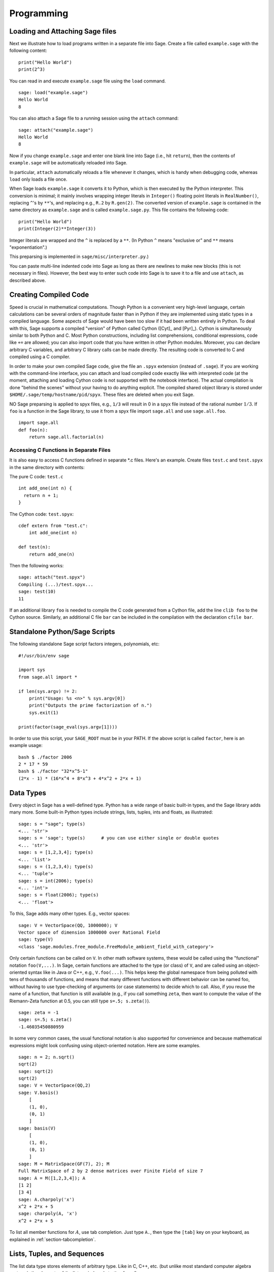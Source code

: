 ***********
Programming
***********

.. _section-loadattach:

Loading and Attaching Sage files
================================

Next we illustrate how to load programs written in a separate file
into Sage. Create a file called ``example.sage`` with the following
content:

.. skip

::

    print("Hello World")
    print(2^3)

You can read in and execute ``example.sage`` file using the ``load``
command.

.. skip

::

    sage: load("example.sage")
    Hello World
    8

You can also attach a Sage file to a running session using the
``attach`` command:

.. skip

::

    sage: attach("example.sage")
    Hello World
    8

Now if you change ``example.sage`` and enter one blank line into Sage
(i.e., hit ``return``), then the contents of ``example.sage`` will be
automatically reloaded into Sage.

In particular, ``attach`` automatically reloads a file whenever it
changes, which is handy when debugging code, whereas ``load`` only
loads a file once.

When Sage loads ``example.sage`` it converts it to Python, which is
then executed by the Python interpreter. This conversion is
minimal; it mainly involves wrapping integer literals in ``Integer()``
floating point literals in ``RealNumber()``, replacing ``^``'s by ``**``'s,
and replacing e.g., ``R.2`` by ``R.gen(2)``. The converted version of
``example.sage`` is contained in the same directory as ``example.sage``
and is called ``example.sage.py``. This file contains the following
code:

::

    print("Hello World")
    print(Integer(2)**Integer(3))

Integer literals are wrapped and the ``^`` is replaced by a ``**``.
(In Python ``^`` means "exclusive or" and ``**`` means
"exponentiation".)

This preparsing is implemented in ``sage/misc/interpreter.py``.)

You can paste multi-line indented code into Sage as long as there
are newlines to make new blocks (this is not necessary in files).
However, the best way to enter such code into Sage is to save it to
a file and use ``attach``, as described above.


.. _section-compile:

Creating Compiled Code
======================

Speed is crucial in mathematical computations. Though Python is a
convenient very high-level language, certain calculations can be
several orders of magnitude faster than in Python if they are
implemented using static types in a compiled language. Some aspects
of Sage would have been too slow if it had been written entirely in
Python. To deal with this, Sage supports a compiled "version" of Python
called Cython ([Cyt]_ and [Pyr]_). Cython is simultaneously
similar to both Python and C. Most Python constructions, including
list comprehensions, conditional expressions, code like ``+=`` are
allowed; you can also import code that you have written in other
Python modules. Moreover, you can declare arbitrary C variables,
and arbitrary C library calls can be made directly. The resulting
code is converted to C and compiled using a C compiler.

In order to make your own compiled Sage code, give the file an
``.spyx`` extension (instead of ``.sage``). If you are working with the
command-line interface, you can attach and load compiled code
exactly like with interpreted code (at the moment, attaching and
loading Cython code is not supported with the notebook interface).
The actual compilation is done "behind the scenes" without your
having to do anything explicit. The compiled shared object library is stored under
``$HOME/.sage/temp/hostname/pid/spyx``. These files are deleted
when you exit Sage.

NO Sage preparsing is applied to spyx files, e.g., ``1/3`` will result in
0 in a spyx file instead of the rational number :math:`1/3`. If
``foo`` is a function in the Sage library, to use it from a spyx file
import ``sage.all`` and use ``sage.all.foo``.

::

    import sage.all
    def foo(n):
        return sage.all.factorial(n)

Accessing C Functions in Separate Files
---------------------------------------

It is also easy to access C functions defined in separate \*.c
files. Here's an example. Create files ``test.c`` and ``test.spyx``
in the same directory with contents:

The pure C code: ``test.c``

::

    int add_one(int n) {
      return n + 1;
    }

The Cython code: ``test.spyx``:

::

    cdef extern from "test.c":
        int add_one(int n)

    def test(n):
        return add_one(n)

Then the following works:

.. skip

::

    sage: attach("test.spyx")
    Compiling (...)/test.spyx...
    sage: test(10)
    11

If an additional library ``foo`` is needed to compile the C code
generated from a Cython file, add the line ``clib foo`` to the
Cython source. Similarly, an additional C file ``bar`` can be
included in the compilation with the declaration ``cfile bar``.

.. _section-standalone:

Standalone Python/Sage Scripts
==============================

The following standalone Sage script factors integers, polynomials,
etc:

::

    #!/usr/bin/env sage

    import sys
    from sage.all import *

    if len(sys.argv) != 2:
        print("Usage: %s <n>" % sys.argv[0])
        print("Outputs the prime factorization of n.")
        sys.exit(1)

    print(factor(sage_eval(sys.argv[1])))

In order to use this script, your ``SAGE_ROOT`` must be in your PATH.
If the above script is called ``factor``, here is an example usage:

::

    bash $ ./factor 2006
    2 * 17 * 59
    bash $ ./factor "32*x^5-1"
    (2*x - 1) * (16*x^4 + 8*x^3 + 4*x^2 + 2*x + 1)

Data Types
==========

Every object in Sage has a well-defined type. Python
has a wide range of basic built-in types, and the Sage library adds many
more. Some built-in Python types include strings, lists, tuples,
ints and floats, as illustrated:

::

    sage: s = "sage"; type(s)
    <... 'str'>
    sage: s = 'sage'; type(s)      # you can use either single or double quotes
    <... 'str'>
    sage: s = [1,2,3,4]; type(s)
    <... 'list'>
    sage: s = (1,2,3,4); type(s)
    <... 'tuple'>
    sage: s = int(2006); type(s)
    <... 'int'>
    sage: s = float(2006); type(s)
    <... 'float'>

To this, Sage adds many other types. E.g., vector spaces:

::

    sage: V = VectorSpace(QQ, 1000000); V
    Vector space of dimension 1000000 over Rational Field
    sage: type(V)
    <class 'sage.modules.free_module.FreeModule_ambient_field_with_category'>

Only certain
functions can be called on ``V``. In other math software
systems, these would be called using the "functional" notation
``foo(V,...)``. In Sage, certain functions are attached to the type (or
class) of  ``V``, and are called using an object-oriented
syntax like in Java or C++, e.g., ``V.foo(...)``. This helps keep the
global namespace from being polluted with tens of thousands of
functions, and means that many different functions with different
behavior can be named foo, without having to use type-checking of
arguments (or case statements) to decide which to call. Also, if
you reuse the name of a function, that function is still available
(e.g., if you call something ``zeta``, then want to compute the value
of the Riemann-Zeta function at 0.5, you can still type
``s=.5; s.zeta()``).

::

    sage: zeta = -1
    sage: s=.5; s.zeta()
    -1.46035450880959

In some very common cases, the usual functional notation is also
supported for convenience and because mathematical expressions
might look confusing using object-oriented notation. Here are some
examples.

::

    sage: n = 2; n.sqrt()
    sqrt(2)
    sage: sqrt(2)
    sqrt(2)
    sage: V = VectorSpace(QQ,2)
    sage: V.basis()
        [
        (1, 0),
        (0, 1)
        ]
    sage: basis(V)
        [
        (1, 0),
        (0, 1)
        ]
    sage: M = MatrixSpace(GF(7), 2); M
    Full MatrixSpace of 2 by 2 dense matrices over Finite Field of size 7
    sage: A = M([1,2,3,4]); A
    [1 2]
    [3 4]
    sage: A.charpoly('x')
    x^2 + 2*x + 5
    sage: charpoly(A, 'x')
    x^2 + 2*x + 5

To list all member functions for :math:`A`, use tab completion.
Just type ``A.``, then type the ``[tab]`` key on your keyboard, as
explained in :ref:`section-tabcompletion`.

Lists, Tuples, and Sequences
============================

The list data type stores elements of arbitrary type. Like in C,
C++, etc. (but unlike most standard computer algebra systems), the
elements of the list are indexed starting from :math:`0`:

::

    sage: v = [2, 3, 5, 'x', SymmetricGroup(3)]; v
    [2, 3, 5, 'x', Symmetric group of order 3! as a permutation group]
    sage: type(v)
    <... 'list'>
    sage: v[0]
    2
    sage: v[2]
    5

(When indexing into a list, it is OK if the index is
not a Python int!)
A Sage Integer (or Rational, or anything with an ``__index__`` method)
will work just fine.

::

    sage: v = [1,2,3]
    sage: v[2]
    3
    sage: n = 2      # SAGE Integer
    sage: v[n]       # Perfectly OK!
    3
    sage: v[int(n)]  # Also OK.
    3

The ``range`` function creates a list of Python int's (not Sage
Integers):

::

    sage: range(1, 15)
    [1, 2, 3, 4, 5, 6, 7, 8, 9, 10, 11, 12, 13, 14]

This is useful when using list comprehensions to construct lists:

::

    sage: L = [factor(n) for n in range(1, 15)]
    sage: L
    [1, 2, 3, 2^2, 5, 2 * 3, 7, 2^3, 3^2, 2 * 5, 11, 2^2 * 3, 13, 2 * 7]
    sage: L[12]
    13
    sage: type(L[12])
    <class 'sage.structure.factorization_integer.IntegerFactorization'>
    sage: [factor(n) for n in range(1, 15) if is_odd(n)]
    [1, 3, 5, 7, 3^2, 11, 13]

For more about how to create lists using list comprehensions, see
[PyT]_.

List slicing is a wonderful feature. If ``L``
is a list, then ``L[m:n]`` returns the sublist of ``L`` obtained by
starting at the :math:`m^{th}` element and stopping at the
:math:`(n-1)^{st}` element, as illustrated below.

::

    sage: L = [factor(n) for n in range(1, 20)]
    sage: L[4:9]
    [5, 2 * 3, 7, 2^3, 3^2]
    sage: L[:4]
    [1, 2, 3, 2^2]
    sage: L[14:4]
    []
    sage: L[14:]
    [3 * 5, 2^4, 17, 2 * 3^2, 19]

Tuples are similar to
lists, except they are immutable, meaning once they are created
they can't be changed.

::

    sage: v = (1,2,3,4); v
    (1, 2, 3, 4)
    sage: type(v)
    <... 'tuple'>
    sage: v[1] = 5
    Traceback (most recent call last):
    ...
    TypeError: 'tuple' object does not support item assignment

Sequences are a third list-oriented Sage
type. Unlike lists and tuples, Sequence is not a built-in Python
type. By default, a sequence is mutable, but using the ``Sequence``
class method ``set_immutable``, it can be set to be immutable, as
the following example illustrates. All elements of a sequence have
a common parent, called the sequences universe.

::

    sage: v = Sequence([1,2,3,4/5])
    sage: v
    [1, 2, 3, 4/5]
    sage: type(v)
    <class 'sage.structure.sequence.Sequence_generic'>
    sage: type(v[1])
    <type 'sage.rings.rational.Rational'>
    sage: v.universe()
    Rational Field
    sage: v.is_immutable()
    False
    sage: v.set_immutable()
    sage: v[0] = 3
    Traceback (most recent call last):
    ...
    ValueError: object is immutable; please change a copy instead.

Sequences derive from lists and can be used anywhere a list can be
used:

::

    sage: v = Sequence([1,2,3,4/5])
    sage: isinstance(v, list)
    True
    sage: list(v)
    [1, 2, 3, 4/5]
    sage: type(list(v))
    <... 'list'>

As another example, basis for vector spaces are immutable
sequences, since it's important that you don't change them.

::

    sage: V = QQ^3; B = V.basis(); B
    [
    (1, 0, 0),
    (0, 1, 0),
    (0, 0, 1)
    ]
    sage: type(B)
    <class 'sage.structure.sequence.Sequence_generic'>
    sage: B[0] = B[1]
    Traceback (most recent call last):
    ...
    ValueError: object is immutable; please change a copy instead.
    sage: B.universe()
    Vector space of dimension 3 over Rational Field

Dictionaries
============

A dictionary (also sometimes called an associative array) is a
mapping from 'hashable' objects (e.g., strings, numbers, and tuples
of such; see the Python documentation
http://docs.python.org/tut/node7.html and
http://docs.python.org/lib/typesmapping.html for details) to
arbitrary objects.

::

    sage: d = {1:5, 'sage':17, ZZ:GF(7)}
    sage: type(d)
    <... 'dict'>
    sage: d.keys()
     [1, 'sage', Integer Ring]
    sage: d['sage']
    17
    sage: d[ZZ]
    Finite Field of size 7
    sage: d[1]
    5

The third key illustrates that the indexes of a dictionary can be
complicated, e.g., the ring of integers.

You can turn the above dictionary into a list with the same data:

.. link

::

    sage: d.items()
    [(1, 5), ('sage', 17), (Integer Ring, Finite Field of size 7)]

A common idiom is to iterate through the pairs in a dictionary:

::

    sage: d = {2:4, 3:9, 4:16}
    sage: [a*b for a, b in d.iteritems()]
    [8, 27, 64]

A dictionary is unordered, as the last output illustrates.

Sets
====

Python has a built-in set type. The main feature
it offers is very fast lookup of whether an element is in the set
or not, along with standard set-theoretic operations.

::

    sage: X = set([1,19,'a']);   Y = set([1,1,1, 2/3])
    sage: X   # random sort order
    {1, 19, 'a'}
    sage: X == set(['a', 1, 1, 19])
    True
    sage: Y
    {2/3, 1}
    sage: 'a' in X
    True
    sage: 'a' in Y
    False
    sage: X.intersection(Y)
    {1}

Sage also has its own set type that is (in some cases) implemented using
the built-in Python set type, but has a little bit of extra Sage-related
functionality. Create a Sage set using ``Set(...)``.  For
example,

::

    sage: X = Set([1,19,'a']);   Y = Set([1,1,1, 2/3])
    sage: X   # random sort order
    {'a', 1, 19}
    sage: X == Set(['a', 1, 1, 19])
    True
    sage: Y
    {1, 2/3}
    sage: X.intersection(Y)
    {1}
    sage: print(latex(Y))
    \left\{1, \frac{2}{3}\right\}
    sage: Set(ZZ)
    Set of elements of Integer Ring

Iterators
=========

Iterators are a recent addition to Python that are particularly
useful in mathematics applications. Here are several examples; see
[PyT]_ for more details. We make an iterator over the squares of the
nonnegative integers up to :math:`10000000`.

::

    sage: v = (n^2 for n in xrange(10000000))
    sage: next(v)
    0
    sage: next(v)
    1
    sage: next(v)
    4

We create an iterate over the primes of the form :math:`4p+1`
with :math:`p` also prime, and look at the first few values.

::

    sage: w = (4*p + 1 for p in Primes() if is_prime(4*p+1))
    sage: w         # in the next line, 0xb0853d6c is a random 0x number
    <generator object at 0xb0853d6c>
    sage: next(w)
    13
    sage: next(w)
    29
    sage: next(w)
    53

Certain rings, e.g., finite fields and the integers have iterators
associated to them:

::

    sage: [x for x in GF(7)]
    [0, 1, 2, 3, 4, 5, 6]
    sage: W = ((x,y) for x in ZZ for y in ZZ)
    sage: next(W)
    (0, 0)
    sage: next(W)
    (0, 1)
    sage: next(W)
    (0, -1)

Loops, Functions, Control Statements, and Comparisons
=====================================================

We have seen a few examples already of some common uses of ``for``
loops. In Python, a ``for`` loop has an indented structure, such as

::

    >>> for i in range(5):
    ...     print(i)
    ...
    0
    1
    2
    3
    4

Note the colon at the end of the for statement (there is no "do" or
"od" as in GAP or Maple), and the indentation before the "body" of
the loop, namely ``print(i)``. This indentation is important. In
Sage, the indentation is automatically put in for you when you hit
``enter`` after a ":", as illustrated below.

::

    sage: for i in range(5):
    ....:     print(i)  # now hit enter twice
    ....:
    0
    1
    2
    3
    4


The symbol ``=`` is used for assignment.
The symbol ``==`` is used to check for equality:

::

    sage: for i in range(15):
    ....:     if gcd(i,15) == 1:
    ....:         print(i)
    ....:
    1
    2
    4
    7
    8
    11
    13
    14

Keep in mind how indentation determines the block structure for
``if``, ``for``, and ``while`` statements:

::

    sage: def legendre(a,p):
    ....:     is_sqr_modp=-1
    ....:     for i in range(p):
    ....:         if a % p == i^2 % p:
    ....:             is_sqr_modp=1
    ....:     return is_sqr_modp

    sage: legendre(2,7)
    1
    sage: legendre(3,7)
    -1

Of course this is not an efficient implementation of the Legendre
symbol! It is meant to illustrate various aspects of Python/Sage
programming. The function {kronecker}, which comes with Sage,
computes the Legendre symbol efficiently via a C-library call to
PARI.

Finally, we note that comparisons, such as ``==``,
``!=``, ``<=``, ``>=``, ``>``, ``<``, between numbers will automatically
convert both numbers into the same type if possible:

::

    sage: 2 < 3.1; 3.1 <= 1
    True
    False
    sage: 2/3 < 3/2;   3/2 < 3/1
    True
    True

Use bool for symbolic inequalities:

::

    sage: x < x + 1
    x < x + 1
    sage: bool(x < x + 1)
    True

When comparing objects of different types in Sage, in most cases
Sage tries to find a canonical coercion of both objects to a common
parent (see :ref:`section-coercion` for more details). If successful,
the comparison is performed between the coerced objects; if not successful,
the objects are considered not equal. For testing whether two variables
reference the same object use ``is``. As we see in this example,
the Python int ``1`` is unique, but the Sage Integer ``1`` is not:

::

    sage: 1 is 2/2
    False
    sage: int(1) is int(2)/int(2)   # optional - python2
    True
    sage: 1 is 1
    False
    sage: 1 == 2/2
    True

In the following two lines, the first equality is ``False`` because
there is no canonical morphism :math:`\QQ\to \GF{5}`, hence no
canonical way to compare the :math:`1` in :math:`\GF{5}` to the
:math:`1 \in \QQ`. In contrast, there is a canonical map
:math:`\ZZ \to \GF{5}`, hence the second comparison is ``True``. Note
also that the order doesn't matter.

::

    sage: GF(5)(1) == QQ(1); QQ(1) == GF(5)(1)
    False
    False
    sage: GF(5)(1) == ZZ(1); ZZ(1) == GF(5)(1)
    True
    True
    sage: ZZ(1) == QQ(1)
    True

WARNING: Comparison in Sage is more restrictive than in Magma, which
declares the :math:`1 \in \GF{5}` equal to :math:`1 \in \QQ`.

::

    sage: magma('GF(5)!1 eq Rationals()!1')            # optional - magma
    true

Profiling
=========

Section Author: Martin Albrecht (malb@informatik.uni-bremen.de)

    "Premature optimization is the root of all evil." - Donald Knuth


Sometimes it is useful to check for bottlenecks in code to
understand which parts take the most computational time; this can
give a good idea of which parts to optimize. Python and therefore
Sage offers several profiling--as this process is called--options.

The simplest to use is the ``prun`` command in the interactive
shell. It returns a summary describing which functions took how
much computational time. To profile (the currently slow! - as of
version 1.0) matrix multiplication over finite fields, for example,
do:

::

    sage: k,a = GF(2**8, 'a').objgen()
    sage: A = Matrix(k,10,10,[k.random_element() for _ in range(10*10)])

.. skip

::

    sage: %prun B = A*A
           32893 function calls in 1.100 CPU seconds

    Ordered by: internal time

    ncalls tottime percall cumtime percall filename:lineno(function)
     12127  0.160   0.000   0.160  0.000 :0(isinstance)
      2000  0.150   0.000   0.280  0.000 matrix.py:2235(__getitem__)
      1000  0.120   0.000   0.370  0.000 finite_field_element.py:392(__mul__)
      1903  0.120   0.000   0.200  0.000 finite_field_element.py:47(__init__)
      1900  0.090   0.000   0.220  0.000 finite_field_element.py:376(__compat)
       900  0.080   0.000   0.260  0.000 finite_field_element.py:380(__add__)
         1  0.070   0.070   1.100  1.100 matrix.py:864(__mul__)
      2105  0.070   0.000   0.070  0.000 matrix.py:282(ncols)
      ...

Here ``ncalls`` is the number of calls, ``tottime`` is the total time
spent in the given function (and excluding time made in calls to
sub-functions), ``percall`` is the quotient of ``tottime`` divided by
``ncalls``. ``cumtime`` is the total time spent in this and all
sub-functions (i.e., from invocation until exit), ``percall`` is the
quotient of ``cumtime`` divided by primitive calls, and
``filename:lineno(function)`` provides the respective data of each
function. The rule of thumb here is: The higher the function in
that listing, the more expensive it is. Thus it is more interesting
for optimization.

As usual, ``prun?`` provides details on how to use the profiler and
understand the output.

The profiling data may be written to an object as well to allow
closer examination:

.. skip

:: 

    sage: %prun -r A*A
    sage: stats = _
    sage: stats?

Note: entering ``stats = prun -r A\*A`` displays a syntax error
message because prun is an IPython shell command, not a regular
function.

For a nice graphical representation of profiling data, you can use
the hotshot profiler, a small script called ``hotshot2cachetree`` and
the program ``kcachegrind`` (Unix only). The same example with the
hotshot profiler:

.. skip

::

    sage: k,a = GF(2**8, 'a').objgen()
    sage: A = Matrix(k,10,10,[k.random_element() for _ in range(10*10)])
    sage: import hotshot
    sage: filename = "pythongrind.prof"
    sage: prof = hotshot.Profile(filename, lineevents=1)

.. skip

::

    sage: prof.run("A*A")
    <hotshot.Profile instance at 0x414c11ec>
    sage: prof.close()

This results in a file ``pythongrind.prof`` in the current working
directory. It can now be converted to the cachegrind format for
visualization.

On a system shell, type

.. skip

::

    hotshot2calltree -o cachegrind.out.42 pythongrind.prof

The output file ``cachegrind.out.42`` can now be examined with
``kcachegrind``. Please note that the naming convention
``cachegrind.out.XX`` needs to be obeyed.
